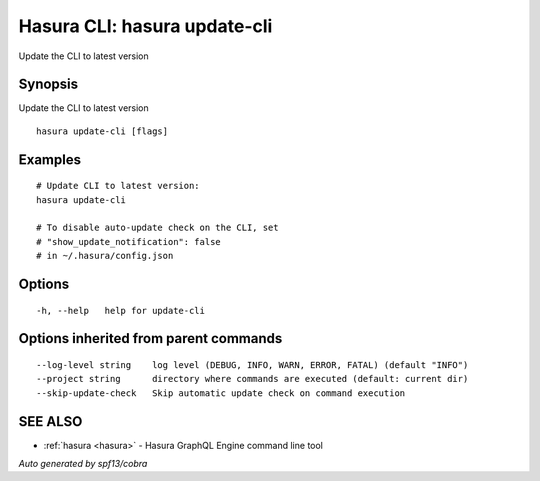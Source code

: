 .. _hasura_update-cli:

Hasura CLI: hasura update-cli
-----------------------------

Update the CLI to latest version

Synopsis
~~~~~~~~


Update the CLI to latest version

::

  hasura update-cli [flags]

Examples
~~~~~~~~

::

    # Update CLI to latest version:
    hasura update-cli

    # To disable auto-update check on the CLI, set
    # "show_update_notification": false
    # in ~/.hasura/config.json


Options
~~~~~~~

::

  -h, --help   help for update-cli

Options inherited from parent commands
~~~~~~~~~~~~~~~~~~~~~~~~~~~~~~~~~~~~~~

::

      --log-level string    log level (DEBUG, INFO, WARN, ERROR, FATAL) (default "INFO")
      --project string      directory where commands are executed (default: current dir)
      --skip-update-check   Skip automatic update check on command execution

SEE ALSO
~~~~~~~~

* :ref:`hasura <hasura>` 	 - Hasura GraphQL Engine command line tool

*Auto generated by spf13/cobra*
